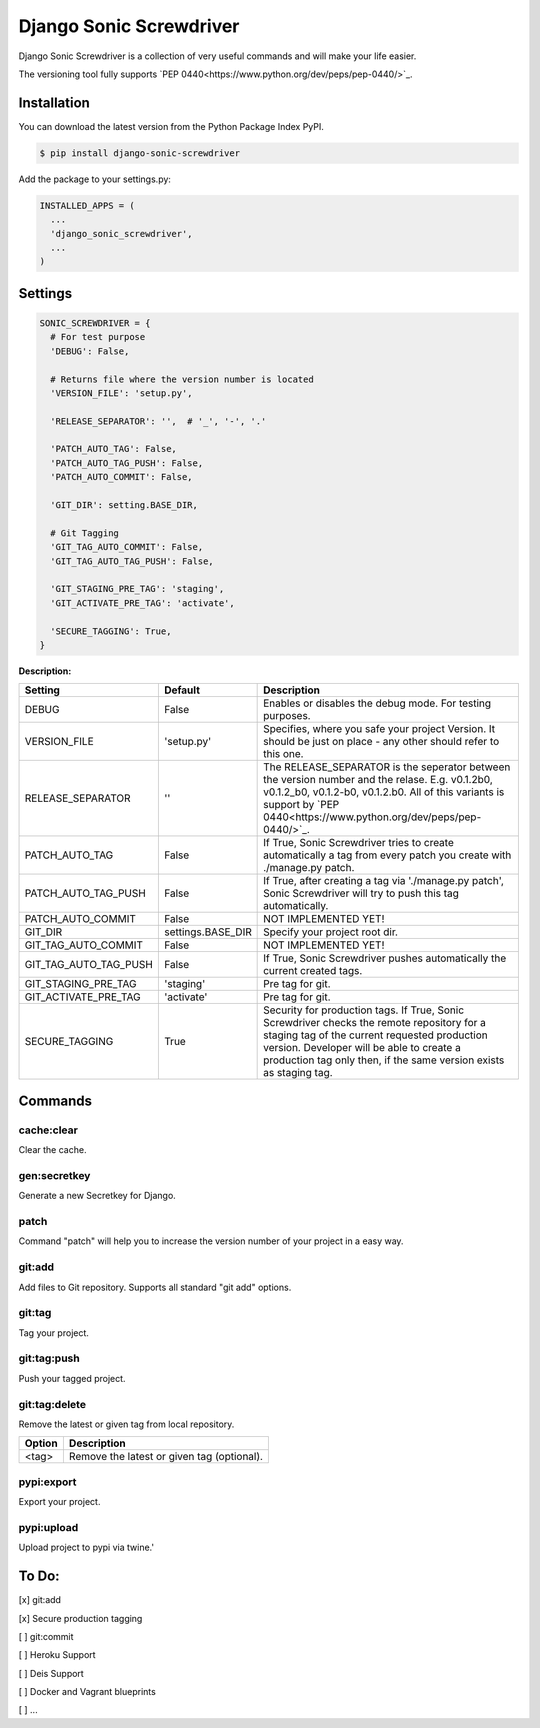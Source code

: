 Django Sonic Screwdriver
========================

.. image:: https://coveralls.io/repos/rhazdon/django-sonic-screwdriver/badge.svg?branch=master&service=github
   :target: https://coveralls.io/github/rhazdon/django-sonic-screwdriver?branch=master

.. image:: https://codeclimate.com/github/rhazdon/django-sonic-screwdriver/badges/gpa.svg
   :target: https://codeclimate.com/github/rhazdon/django-sonic-screwdriver
   :alt: Code Climate

.. image:: https://badge.fury.io/py/django-sonic-screwdriver.svg
   :target: http://badge.fury.io/py/django-sonic-screwdriver


Django Sonic Screwdriver is a collection of very useful commands and will make your life easier.

The versioning tool fully supports `PEP 0440<https://www.python.org/dev/peps/pep-0440/>`_.


Installation
------------
You can download the latest version from the Python Package Index PyPI.

.. code:: bash

  $ pip install django-sonic-screwdriver


Add the package to your settings.py:

.. code:: python

  INSTALLED_APPS = (
    ...
    'django_sonic_screwdriver',
    ...
  )


Settings
--------

.. code:: python

  SONIC_SCREWDRIVER = {
    # For test purpose
    'DEBUG': False,

    # Returns file where the version number is located
    'VERSION_FILE': 'setup.py',

    'RELEASE_SEPARATOR': '',  # '_', '-', '.'

    'PATCH_AUTO_TAG': False,
    'PATCH_AUTO_TAG_PUSH': False,
    'PATCH_AUTO_COMMIT': False,

    'GIT_DIR': setting.BASE_DIR,

    # Git Tagging
    'GIT_TAG_AUTO_COMMIT': False,
    'GIT_TAG_AUTO_TAG_PUSH': False,

    'GIT_STAGING_PRE_TAG': 'staging',
    'GIT_ACTIVATE_PRE_TAG': 'activate',

    'SECURE_TAGGING': True,
  }

**Description:**


+-----------------------+-------------------+---------------------------------------------------------------------+
| Setting               | Default           | Description                                                         |
+=======================+===================+=====================================================================+
| DEBUG                 | False             | Enables or disables the debug mode. For testing purposes.           |
+-----------------------+-------------------+---------------------------------------------------------------------+
| VERSION_FILE          | 'setup.py'        | Specifies, where you safe your project Version. It should be just   |
|                       |                   | on place - any other should refer to this one.                      |
+-----------------------+-------------------+---------------------------------------------------------------------+
| RELEASE_SEPARATOR     | ''                | The RELEASE_SEPARATOR is the seperator between the version number   |
|                       |                   | and the relase. E.g. v0.1.2b0, v0.1.2_b0,   v0.1.2-b0, v0.1.2.b0.   |
|                       |                   | All of this variants is support by                                  |
|                       |                   | `PEP 0440<https://www.python.org/dev/peps/pep-0440/>`_.             |
+-----------------------+-------------------+---------------------------------------------------------------------+
| PATCH_AUTO_TAG        | False             | If True, Sonic Screwdriver tries to create automatically a tag from |
|                       |                   | every patch you create with ./manage.py patch.                      |
+-----------------------+-------------------+---------------------------------------------------------------------+
| PATCH_AUTO_TAG_PUSH   | False             | If True, after creating a tag via './manage.py patch',              |
|                       |                   | Sonic Screwdriver will try to push this tag automatically.          |
+-----------------------+-------------------+---------------------------------------------------------------------+
| PATCH_AUTO_COMMIT     | False             | NOT IMPLEMENTED YET!                                                |
+-----------------------+-------------------+---------------------------------------------------------------------+
| GIT_DIR               | settings.BASE_DIR | Specify your project root dir.                                      |
+-----------------------+-------------------+---------------------------------------------------------------------+
| GIT_TAG_AUTO_COMMIT   | False             | NOT IMPLEMENTED YET!                                                |
+-----------------------+-------------------+---------------------------------------------------------------------+
| GIT_TAG_AUTO_TAG_PUSH | False             | If True, Sonic Screwdriver pushes automatically the current         |
|                       |                   | created tags.                                                       |
+-----------------------+-------------------+---------------------------------------------------------------------+
| GIT_STAGING_PRE_TAG   | 'staging'         | Pre tag for git.                                                    |
+-----------------------+-------------------+---------------------------------------------------------------------+
| GIT_ACTIVATE_PRE_TAG  | 'activate'        | Pre tag for git.                                                    |
+-----------------------+-------------------+---------------------------------------------------------------------+
| SECURE_TAGGING        | True              | Security for production tags. If True, Sonic Screwdriver checks the |
|                       |                   | remote repository for a staging tag of the current requested        |
|                       |                   | production version. Developer will be able to create a production   |
|                       |                   | tag only then, if the same version exists as staging tag.           |
+-----------------------+-------------------+---------------------------------------------------------------------+


Commands
--------

cache:clear
~~~~~~~~~~~
Clear the cache.


gen:secretkey
~~~~~~~~~~~~~
Generate a new Secretkey for Django.


patch
~~~~~
Command "patch" will help you to increase the version number of your project in a easy way.

======                  ===========
Option                  Description
======                  ===========
-M, --major             Set major number
-m, --minor             Set minor number
-p, --patch             Set patch number
-d, --dev               Set dev release (e.g. 1.2.1dev1)
-a, --alpha             Set alpha release (e.g. 1.2.1a1)
-b, --beta              Set beta release (e.g. 1.2.1b1)
-r, --release-candidate Set release candidate release (e.g. 1.2.1rc1)
-f, --force             Force patching
======                  ===========


git:add
~~~~~~~
Add files to Git repository. Supports all standard "git add" options.

======                  ===========
Option                  Description
======                  ===========
-n, --dry-run           Dry run
--verbose               Be verbose.
-i, --interactive       Interactive picking.
-p, --patch             Select hunks interactively.
-e, --edit              Edit current diff and apply.
-f, --force             Allow adding otherwise ignored files.
-u, --update            Update tracked files.
-N, --intent-to-add     Record only the fact that the path will be added later.
-A, --all               Add changes from all tracked and untracked files.
--ignore-removal        Ignore paths removed in the working tree (same as --no-all).
--refresh               Do not add, only refresh the index.
--ignore-errors         Just skip files which cannot be added because of errors.
--ignore-missing        Check if - even missing - files are ignored in dry run.
======                  ===========


git:tag
~~~~~~~
Tag your project.

======                  ===========
Option                  Description
======                  ===========
--default               (is default)
--staging               Create a staging tag (e.g. staging-v1.2.3)
--activate              Create a activate tag (e.g. activate-v1.2.3)
--push                  Push tags
======                  ===========


git:tag:push
~~~~~~~~~~~~
Push your tagged project.


git:tag:delete
~~~~~~~~~~~~~~
Remove the latest or given tag from local repository.

======                  ===========
Option                  Description
======                  ===========
<tag>                   Remove the latest or given tag (optional).
======                  ===========


pypi:export
~~~~~~~~~~~
Export your project.

======                  ===========
Option                  Description
======                  ===========
--no-wheel              Export project without wheel (not recommended)
-u, --upload            Upload Project
======                  ===========


pypi:upload
~~~~~~~~~~~
Upload project to pypi via twine.'

======                  ===========
Option                  Description
======                  ===========
--default               Upload project to PyPI via twine
======                  ===========


To Do:
------
[x] git:add

[x] Secure production tagging

[ ] git:commit

[ ] Heroku Support

[ ] Deis Support

[ ] Docker and Vagrant blueprints

[ ] ...
